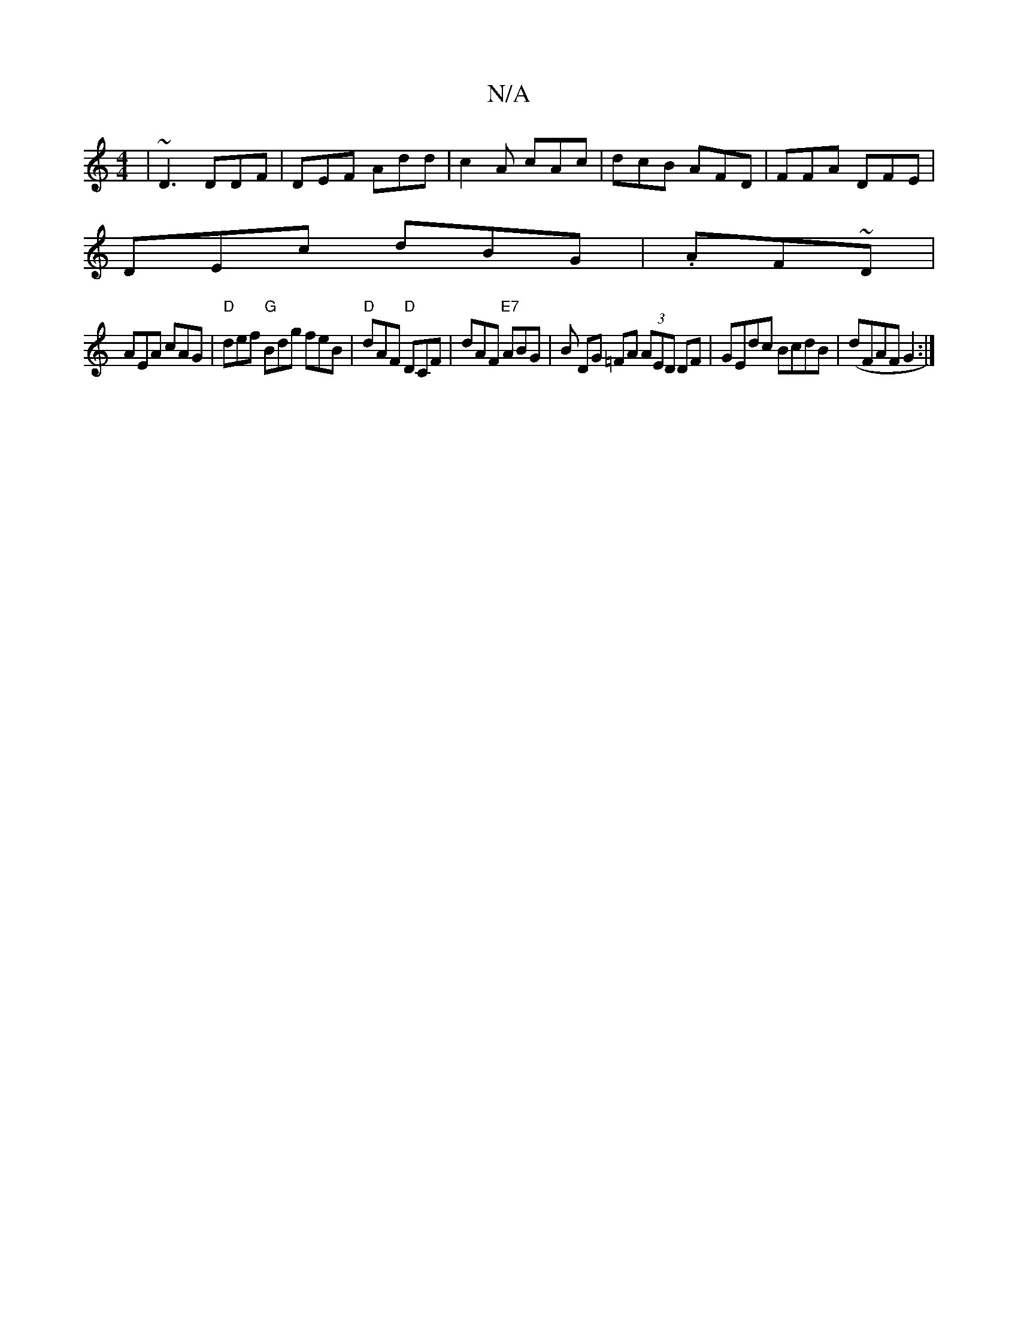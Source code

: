 X:1
T:N/A
M:4/4
R:N/A
K:Cmajor
|~D3 DDF|DEF Add|c2A cAc|dcB AFD|FFA DFE|
DEc dBG|.AF~D |
AEA cAG |"D"def "G"Bdg feB |"D"dAF "D"DCF | dAF "E7"ABG | B DG =FA (3AED DF | GEdc BcdB|(dFAF G2:|

|:B/d/|BAB cAG|Add cAG|FdB AGF|G2B GBG:|2 